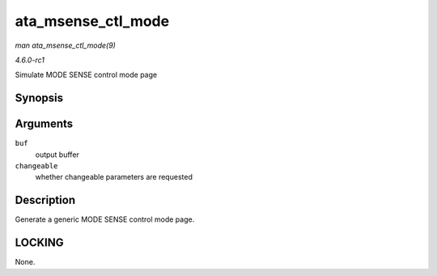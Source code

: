 
.. _API-ata-msense-ctl-mode:

===================
ata_msense_ctl_mode
===================

*man ata_msense_ctl_mode(9)*

*4.6.0-rc1*

Simulate MODE SENSE control mode page


Synopsis
========

.. c:function:: unsigned int ata_msense_ctl_mode( u8 * buf, bool changeable )

Arguments
=========

``buf``
    output buffer

``changeable``
    whether changeable parameters are requested


Description
===========

Generate a generic MODE SENSE control mode page.


LOCKING
=======

None.
